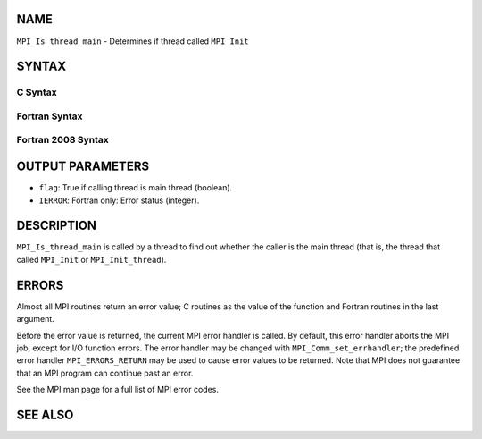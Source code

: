 NAME
----

``MPI_Is_thread_main`` - Determines if thread called ``MPI_Init``

SYNTAX
------

C Syntax
~~~~~~~~

.. code-block:: c
   :linenos:

   #include <mpi.h>
   int MPI_Is_thread_main(int *flag)

Fortran Syntax
~~~~~~~~~~~~~~

.. code-block:: fortran
   :linenos:

   USE MPI
   ! or the older form: INCLUDE 'mpif.h'
   MPI_IS_THREAD_MAIN(FLAG, IERROR)
   	LOGICAL	FLAG
   	INTEGER	IERROR

Fortran 2008 Syntax
~~~~~~~~~~~~~~~~~~~

.. code-block:: fortran
   :linenos:

   USE mpi_f08
   MPI_Is_thread_main(flag, ierror)
   	LOGICAL, INTENT(OUT) :: flag
   	INTEGER, OPTIONAL, INTENT(OUT) :: ierror

OUTPUT PARAMETERS
-----------------

* ``flag``: True if calling thread is main thread (boolean).

* ``IERROR``: Fortran only: Error status (integer).

DESCRIPTION
-----------

``MPI_Is_thread_main`` is called by a thread to find out whether the caller
is the main thread (that is, the thread that called ``MPI_Init`` or
``MPI_Init_thread``).

ERRORS
------

Almost all MPI routines return an error value; C routines as the value
of the function and Fortran routines in the last argument.

Before the error value is returned, the current MPI error handler is
called. By default, this error handler aborts the MPI job, except for
I/O function errors. The error handler may be changed with
``MPI_Comm_set_errhandler``; the predefined error handler ``MPI_ERRORS_RETURN``
may be used to cause error values to be returned. Note that MPI does not
guarantee that an MPI program can continue past an error.

See the MPI man page for a full list of MPI error codes.

SEE ALSO
--------

.. code-block:: fortran
   :linenos:

   MPI_Init
   MPI_Init_thread
